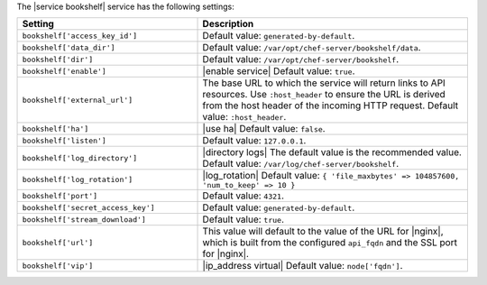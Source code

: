 .. The contents of this file are included in multiple topics.
.. This file should not be changed in a way that hinders its ability to appear in multiple documentation sets.

The |service bookshelf| service has the following settings:

.. list-table::
   :widths: 200 300
   :header-rows: 1

   * - Setting
     - Description
   * - ``bookshelf['access_key_id']``
     - Default value: ``generated-by-default``.
   * - ``bookshelf['data_dir']``
     - Default value: ``/var/opt/chef-server/bookshelf/data``.
   * - ``bookshelf['dir']``
     - Default value: ``/var/opt/chef-server/bookshelf``.
   * - ``bookshelf['enable']``
     - |enable service| Default value: ``true``.
   * - ``bookshelf['external_url']``
     - The base URL to which the service will return links to API resources. Use ``:host_header`` to ensure the URL is derived from the host header of the incoming HTTP request. Default value: ``:host_header``.
   * - ``bookshelf['ha']``
     - |use ha| Default value: ``false``.
   * - ``bookshelf['listen']``
     - Default value: ``127.0.0.1``.
   * - ``bookshelf['log_directory']``
     - |directory logs| The default value is the recommended value. Default value: ``/var/log/chef-server/bookshelf``.
   * - ``bookshelf['log_rotation']``
     - |log_rotation| Default value: ``{ 'file_maxbytes' => 104857600, 'num_to_keep' => 10 }``
   * - ``bookshelf['port']``
     - Default value: ``4321``.
   * - ``bookshelf['secret_access_key']``
     - Default value: ``generated-by-default``.
   * - ``bookshelf['stream_download']``
     - Default value: ``true``.
   * - ``bookshelf['url']``
     - This value will default to the value of the URL for |nginx|, which is built from the configured ``api_fqdn`` and the SSL port for |nginx|.
   * - ``bookshelf['vip']``
     - |ip_address virtual| Default value: ``node['fqdn']``.